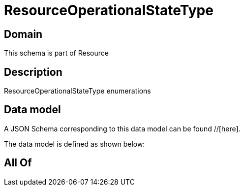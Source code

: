 = ResourceOperationalStateType

[#domain]
== Domain

This schema is part of Resource

[#description]
== Description
ResourceOperationalStateType enumerations


[#data_model]
== Data model

A JSON Schema corresponding to this data model can be found //[here].



The data model is defined as shown below:


[#all_of]
== All Of

